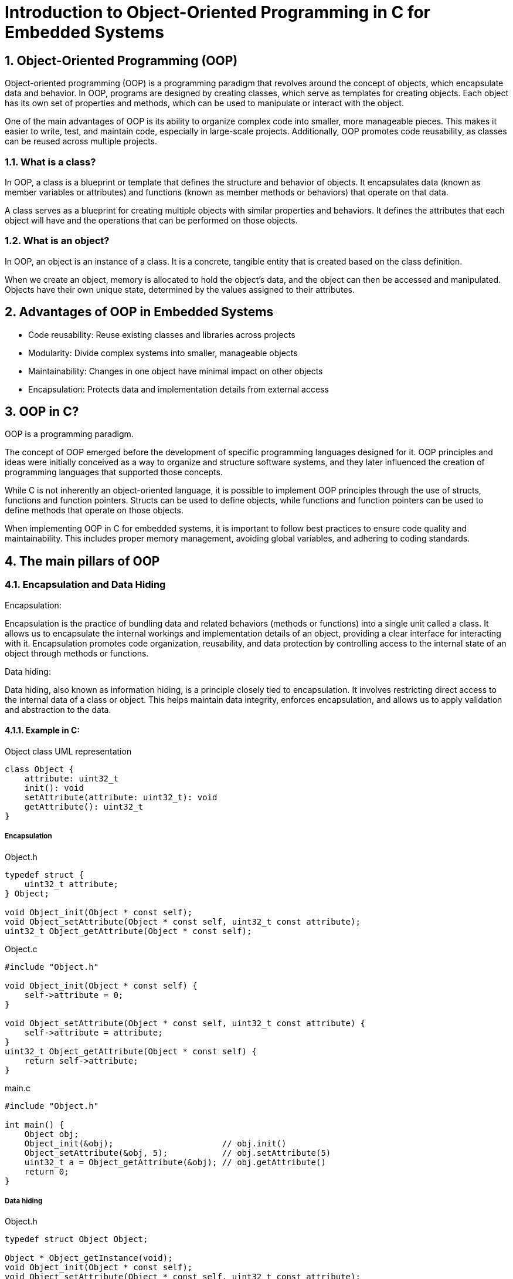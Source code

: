 = Introduction to Object-Oriented Programming in C for Embedded Systems
:sectnums:
:imagesdir: media

== Object-Oriented Programming (OOP)
Object-oriented programming (OOP) is a programming paradigm that revolves around the concept of objects, which encapsulate data and behavior. In OOP, programs are designed by creating classes, which serve as templates for creating objects. Each object has its own set of properties and methods, which can be used to manipulate or interact with the object.

One of the main advantages of OOP is its ability to organize complex code into smaller, more manageable pieces. This makes it easier to write, test, and maintain code, especially in large-scale projects. Additionally, OOP promotes code reusability, as classes can be reused across multiple projects.

=== What is a class?
In OOP, a class is a blueprint or template that defines the structure and behavior of objects. It encapsulates data (known as member variables or attributes) and functions (known as member methods or behaviors) that operate on that data.

A class serves as a blueprint for creating multiple objects with similar properties and behaviors. It defines the attributes that each object will have and the operations that can be performed on those objects.

=== What is an object?
In OOP, an object is an instance of a class. It is a concrete, tangible entity that is created based on the class definition.

When we create an object, memory is allocated to hold the object's data, and the object can then be accessed and manipulated. Objects have their own unique state, determined by the values assigned to their attributes.

== Advantages of OOP in Embedded Systems
* Code reusability: Reuse existing classes and libraries across projects
* Modularity: Divide complex systems into smaller, manageable objects
* Maintainability: Changes in one object have minimal impact on other objects
* Encapsulation: Protects data and implementation details from external access

== OOP in C?
OOP is a programming paradigm.

The concept of OOP emerged before the development of specific programming languages designed for it. OOP principles and ideas were initially conceived as a way to organize and structure software systems, and they later influenced the creation of programming languages that supported those concepts.

While C is not inherently an object-oriented language, it is possible to implement OOP principles through the use of structs, functions and function pointers. Structs can be used to define objects, while functions and function pointers can be used to define methods that operate on those objects.

When implementing OOP in C for embedded systems, it is important to follow best practices to ensure code quality and maintainability. This includes proper memory management, avoiding global variables, and adhering to coding standards.

== The main pillars of OOP
=== Encapsulation and Data Hiding
.Encapsulation:
Encapsulation is the practice of bundling data and related behaviors (methods or functions) into a single unit called a class. It allows us to encapsulate the internal workings and implementation details of an object, providing a clear interface for interacting with it. Encapsulation promotes code organization, reusability, and data protection by controlling access to the internal state of an object through methods or functions.

.Data hiding:
Data hiding, also known as information hiding, is a principle closely tied to encapsulation. It involves restricting direct access to the internal data of a class or object. This helps maintain data integrity, enforces encapsulation, and allows us to apply validation and abstraction to the data.

==== Example in C:
[plantuml, target=diag-object-class-uml-representation]
.Object class UML representation
----
class Object {
    attribute: uint32_t
    init(): void
    setAttribute(attribute: uint32_t): void
    getAttribute(): uint32_t
}
----

===== Encapsulation
.Object.h
[source,c]
----
typedef struct {
    uint32_t attribute;
} Object;

void Object_init(Object * const self);
void Object_setAttribute(Object * const self, uint32_t const attribute);
uint32_t Object_getAttribute(Object * const self);
----

.Object.c
[source,c]
----
#include "Object.h"

void Object_init(Object * const self) {
    self->attribute = 0;
}

void Object_setAttribute(Object * const self, uint32_t const attribute) {
    self->attribute = attribute;
}
uint32_t Object_getAttribute(Object * const self) {
    return self->attribute;
}
----

.main.c
[source,c]
----
#include "Object.h"

int main() {
    Object obj;
    Object_init(&obj);                      // obj.init()
    Object_setAttribute(&obj, 5);           // obj.setAttribute(5)
    uint32_t a = Object_getAttribute(&obj); // obj.getAttribute()
    return 0;
}
----

===== Data hiding
.Object.h
[source,c]
----
typedef struct Object Object;

Object * Object_getInstance(void);
void Object_init(Object * const self);
void Object_setAttribute(Object * const self, uint32_t const attribute);
uint32_t Object_getAttribute(Object * const self);
----

.Object.c
[source,c]
----
#include "Object.h"

struct Object {
    uint32_t attribute;
};

Object * Object_getInstance(void) {
    static Object self;
    return &self;
}

void Object_init(Object * const self) {
    self->attribute = 0;
}

void Object_setAttribute(Object * const self, uint32_t const attribute) {
    self->attribute = attribute;
}
uint32_t Object_getAttribute(Object * const self) {
    return self->attribute;
}
----

.main.c
[source,c]
----
#include "Object.h"

int main() {
    Object * obj = Object_getInstance();   // Object.getInstance()
    Object_init(obj);                      // obj.init()
    Object_setAttribute(obj, 5);           // obj.setAttribute(5)
    uint32_t a = Object_getAttribute(obj); // obj.getAttribute()
    return 0;
}
----

=== Abstraction and Modularity
.Abstraction:
Abstraction is the process of simplifying complex systems or concepts by focusing on essential features and ignoring unnecessary details. In object-oriented programming, abstraction allows us to create abstract classes or interfaces that define common properties and behaviors without providing specific implementation details. It helps in modeling real-world entities and provides a higher level of understanding and communication between developers.

.Modularity:
Modularity refers to the organization of code into separate, independent modules or units. It involves breaking down a program into smaller, self-contained components that can be developed, tested, and maintained separately. Modularity improves code readability, reusability, and maintainability by encapsulating related functionality within a module, making it easier to understand and work with.

==== Example in C:
[plantuml, target=diag-timer-class-uml-representation]
.Timer class UML representation (Timer depends on TimeSource)
----
class Timer {
    startTimeIn1ms: uint32_t
    durationIn1ms: uint32_t
    isRunning: bool
    init(): Timer
    start(durationIn1ms: uint32_t): void
    stop(): void
    isExpired(): bool
}
interface TimeSource {
    getCurrentTimeIn1ms(): uint32_t
}
Timer -r-> TimeSource
----

.Timer.h
[source,c]
----
typedef struct {
    uint32_t startTimeIn1ms;
    uint32_t durationIn1ms;
    bool isRunning;
} Timer;

Timer * Timer_init(Timer * const self);
void Timer_start(Timer * const self, uint32_t const durationIn1ms);
void Timer_stop(Timer * const self);
bool Timer_isExpired(Timer const * const self);
----

.Timer.c
[source,c]
----
#include "Timer.h"
#include "TimeSource.h"

Timer * Timer_init(Timer * const self) {
    self->startTimeIn1ms = 0;
    self->durationIn1ms = 0;
    self->isRunning = false;
    return self;
}

void Timer_start(Timer * const self, uint32_t const durationIn1ms) {
    self->startTimeIn1ms = TimeSource_getCurrentTimeIn1ms();
    self->durationIn1ms = durationIn1ms;
    self->isRunning = true;
}

void Timer_stop(Timer * const self) {
    Timer_init(self);
}

bool Timer_isExpired(Timer const * const self) {
    return (
        (self->isRunning == true) &&
        ((TimeSource_getCurrentTimeIn1ms() - self->startTimeIn1ms) >= self->durationIn1ms)
    );
}
----

.main.c
[source,c]
----
#include "Timer.h"

int main() {
    Timer * timer = Timer_init(&(Timer){0});          // new Timer()
    for (uint8_t index = 0; index < 5; index++) {     //
        Timer_start(timer, 1000);                     // timer.start(1000)
        while (Timer_isExpired(timer) == false) { ; } // timer.isExpired()
        printf("%d\n", index + 1);
    }
    return 0;
}
----

=== Inheritance and Polymorphism
.Inheritance:
Inheritance is a mechanism in object-oriented programming that allows a class to inherit properties and behaviors from another class. The class being inherited from is called the base class, parent class, or superclass, while the class inheriting the properties is called the derived class, child class, or subclass. Inheritance facilitates code reuse and promotes the "is-a" relationship between classes, where a derived class can inherit and extend the characteristics of its parent class.

.Polymorphism:
Polymorphism is the ability of an object to take on many forms or have multiple behaviors. It allows different objects to respond differently to the same method or function call based on their specific implementation. Polymorphism enables code flexibility and extensibility by allowing objects of different classes to be treated interchangeably through a common interface or base class. It helps in writing generic code that can work with different types of objects, enhancing code modularity and maintainability.

==== Example in C:
[plantuml, target=diag-shape-and-rectangle-class-uml-representation]
.Shape and Rectangle class UML representation (Rectangle extends Shape)
----
abstract class Shape {
    x: uint32_t
    y: uint32_t
    init(x: uint32_t, y: uint32_t): Shape
    {virtual} area(): float
}
class Rectangle {
    width: uint32_t
    height: uint32_t
    init(x: uint32_t, y: uint32_t, width: uint32_t, height: uint32_t): Rectangle
}
Rectangle -u-|> Shape
----

.Shape.h
[source,c]
----
typedef struct Shape Shape;
typedef float (*Shape_areaFun)(Shape const * const self);
struct Shape {
    uint32_t x;
    uint32_t y;
    Shape_areaFun area;
};

Shape * Shape_init(
    Shape * const self,
    uint32_t const x, uint32_t const y, Shape_areaFun const area
);
float Shape_area(Shape const * const self);
----

.Shape.c
[source,c]
----
Shape * Shape_init(
    Shape * const self,
    uint32_t const x, uint32_t const y, Shape_areaFun const area
) {
    self->x = x;
    self->y = y;
    self->area = area;
    return self;
}

float Shape_area(Shape const * const self) {
    return self->area(self);
}
----

.Rectangle.h
[source,c]
----
#include "Shape.h"

typedef struct {
    Shape shape;
    uint32_t width;
    uint32_t height;
} Rectangle;

Rectangle * Rectangle_init(
    Rectangle * const self,
    uint32_t const x, uint32_t const y,
    uint32_t const width, uint32_t const height
);
float Rectangle_area(Rectangle const * const self);
----

[plantuml, target=diag-rectangle-object-in-memory]
.Rectangle object in memory
----
object Rectangle {
    shape.x
    ..
    shape.y
    ..
    shape.area
    --
    width
    ..
    height
}
----

.Rectangle.c
[source,c]
----
#include "Rectangle.h"

Rectangle * Rectangle_init(
    Rectangle * const self,
    uint32_t const x, uint32_t const y,
    uint32_t const width, uint32_t const height
) {
    Shape_init((Shape *)self, x, y, (Shape_areaFun)Rectangle_area);
    self->width = width;
    self->height = height;
    return self;
}

float Rectangle_area(Rectangle const * const self) {
    return self->width * self->height;
}
----

.main.c
[source,c]
----
include "Rectangle.h"

int main() {
    Rectangle * rectangle = Rectangle_init(          // new Rectangle(0, 0, 5, 10)
        &(Rectangle){ 0 }, 0, 0, 5, 10               //
    );                                               //
    Shape * shape = (Shape *)rectangle;              //
    float rectangleArea = Rectangle_area(rectangle); // rectangle.area()
    float shapeArea = Shape_area(shape);             // shape.area()
    return 0;
}
----

== Summary
Object-oriented programming (OOP) is a coding paradigm that focuses on organizing code around objects and their interactions. This approach offers several advantages, including code reusability, modularity, and maintainability. While traditionally associated with languages like C++, Java, and Python, OOP techniques can also be applied in C with the use of structures and functions.

The core concepts of OOP include encapsulation, which involves bundling data and functions into classes to achieve data hiding and code organization. Abstraction simplifies complex systems by providing a high-level understanding of entities. Inheritance allows classes to inherit properties and behaviors from parent classes, promoting code reuse and the "is-a" relationship. Polymorphism enables objects of different types to be treated interchangeably, enhancing code flexibility.

By leveraging these key OOP concepts, developers can create well-structured, modular, and maintainable code, facilitating the development and evolution of complex software systems.

== Questions?
